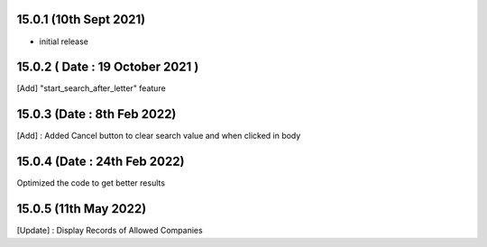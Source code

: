 15.0.1 (10th Sept 2021)
------------------

- initial release

15.0.2 ( Date : 19 October 2021 )
---------------------------------

[Add] "start_search_after_letter" feature

15.0.3 (Date : 8th Feb 2022)
--------------------------------

[Add] : Added Cancel button to clear search value and when clicked in body

15.0.4 (Date : 24th Feb 2022)
--------------------------------

Optimized the code to get better results

15.0.5 (11th May 2022)
----------------------

[Update] : Display Records of Allowed Companies